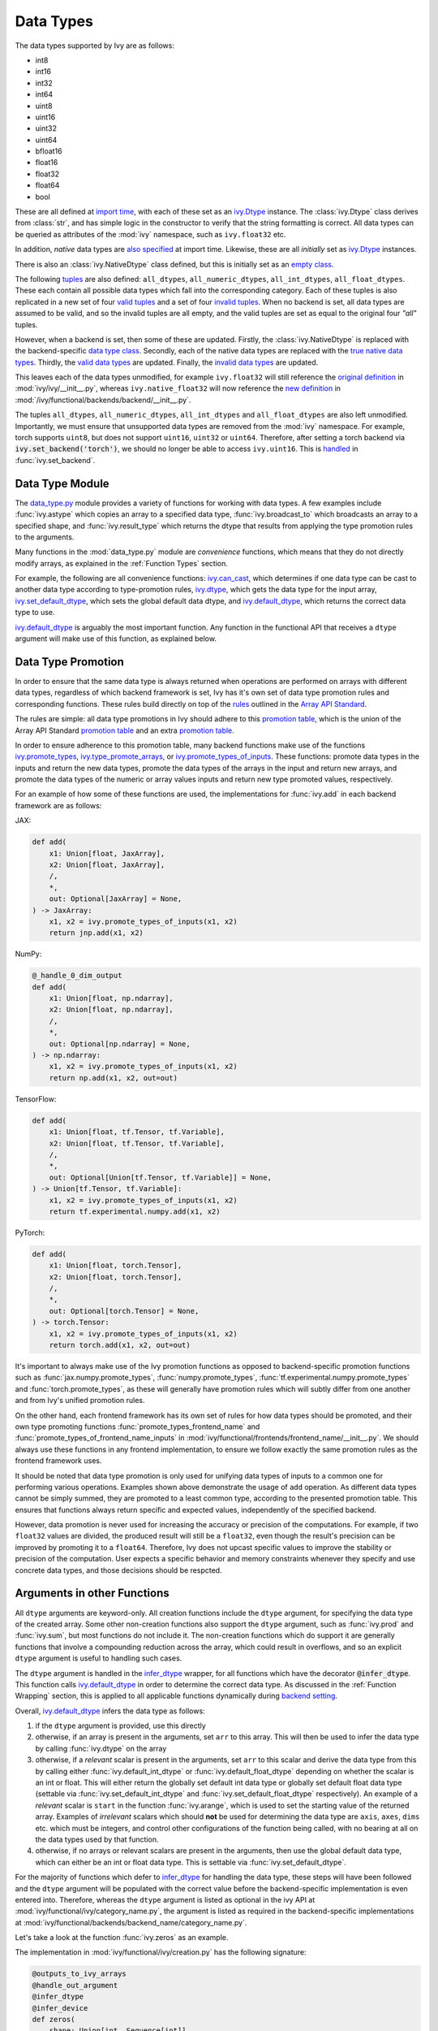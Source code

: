 Data Types
==========

.. _`Array API Standard`: https://data-apis.org/array-api/latest/
.. _`backend setting`: https://github.com/unifyai/ivy/blob/1eb841cdf595e2bb269fce084bd50fb79ce01a69/ivy/backend_handler.py#L204
.. _`infer_dtype`: https://github.com/unifyai/ivy/blob/1eb841cdf595e2bb269fce084bd50fb79ce01a69/ivy/func_wrapper.py#L249
.. _`import time`: https://github.com/unifyai/ivy/blob/9c2eb725387152d721040d8638c8f898541a9da4/ivy/__init__.py#L225
.. _`ivy.Dtype`: https://github.com/unifyai/ivy/blob/8482eb3fcadd0721f339a1a55c3f3b9f5c86d8ba/ivy/functional/ivy/data_type.py#L1096
.. _`empty class`: https://github.com/unifyai/ivy/blob/9c2eb725387152d721040d8638c8f898541a9da4/ivy/__init__.py#L38
.. _`also specified`: https://github.com/unifyai/ivy/blob/9c2eb725387152d721040d8638c8f898541a9da4/ivy/__init__.py#L241
.. _`tuples`: https://github.com/unifyai/ivy/blob/9c2eb725387152d721040d8638c8f898541a9da4/ivy/__init__.py#L256
.. _`valid tuples`: https://github.com/unifyai/ivy/blob/9c2eb725387152d721040d8638c8f898541a9da4/ivy/__init__.py#L303
.. _`invalid tuples`: https://github.com/unifyai/ivy/blob/9c2eb725387152d721040d8638c8f898541a9da4/ivy/__init__.py#L309
.. _`data type class`: https://github.com/unifyai/ivy/blob/a594075390532d2796a6b649785b93532aee5c9a/ivy/functional/backends/torch/__init__.py#L14
.. _`true native data types`: https://github.com/unifyai/ivy/blob/a594075390532d2796a6b649785b93532aee5c9a/ivy/functional/backends/torch/__init__.py#L16
.. _`valid data types`: https://github.com/unifyai/ivy/blob/a594075390532d2796a6b649785b93532aee5c9a/ivy/functional/backends/torch/__init__.py#L29
.. _`invalid data types`: https://github.com/unifyai/ivy/blob/a594075390532d2796a6b649785b93532aee5c9a/ivy/functional/backends/torch/__init__.py#L56
.. _`original definition`: https://github.com/unifyai/ivy/blob/a594075390532d2796a6b649785b93532aee5c9a/ivy/__init__.py#L225
.. _`new definition`: https://github.com/unifyai/ivy/blob/a594075390532d2796a6b649785b93532aee5c9a/ivy/functional/backends/torch/__init__.py#L16
.. _`handled`: https://github.com/unifyai/ivy/blob/a594075390532d2796a6b649785b93532aee5c9a/ivy/backend_handler.py#L194
.. _`data_type.py`: https://github.com/unifyai/ivy/blob/8482eb3fcadd0721f339a1a55c3f3b9f5c86d8ba/ivy/functional/ivy/data_type.py
.. _`ivy.can_cast`: https://github.com/unifyai/ivy/blob/8482eb3fcadd0721f339a1a55c3f3b9f5c86d8ba/ivy/functional/ivy/data_type.py#L246
.. _`ivy.default_dtype`: https://github.com/unifyai/ivy/blob/8482eb3fcadd0721f339a1a55c3f3b9f5c86d8ba/ivy/functional/ivy/data_type.py#L879
.. _`ivy.set_default_dtype`: https://github.com/unifyai/ivy/blob/8482eb3fcadd0721f339a1a55c3f3b9f5c86d8ba/ivy/functional/ivy/data_type.py#L1555
.. _`repo`: https://github.com/unifyai/ivy
.. _`discord`: https://discord.gg/sXyFF8tDtm
.. _`data types channel`: https://discord.com/channels/799879767196958751/982738078445760532
.. _`data types forum`: https://discord.com/channels/799879767196958751/1028297299799060490


The data types supported by Ivy are as follows:

* int8
* int16
* int32
* int64
* uint8
* uint16
* uint32
* uint64
* bfloat16
* float16
* float32
* float64
* bool

These are all defined at `import time`_, with each of these set as an `ivy.Dtype`_ instance.
The :class:`ivy.Dtype` class derives from :class:`str`,
and has simple logic in the constructor to verify that the string formatting is correct.
All data types can be queried as attributes of the :mod:`ivy` namespace, such as ``ivy.float32`` etc.

In addition, *native* data types are `also specified`_ at import time.
Likewise, these are all *initially* set as `ivy.Dtype`_ instances.

There is also an :class:`ivy.NativeDtype` class defined, but this is initially set as an `empty class`_.

The following `tuples`_ are also defined: ``all_dtypes``, ``all_numeric_dtypes``, ``all_int_dtypes``,
``all_float_dtypes``. These each contain all possible data types which fall into the corresponding category.
Each of these tuples is also replicated in a new set of four `valid tuples`_
and a set of four `invalid tuples`_.
When no backend is set, all data types are assumed to be valid, and so the invalid tuples are all empty,
and the valid tuples are set as equal to the original four *"all"* tuples.

However, when a backend is set, then some of these are updated.
Firstly, the :class:`ivy.NativeDtype` is replaced with the backend-specific `data type class`_.
Secondly, each of the native data types are replaced with the `true native data types`_.
Thirdly, the `valid data types`_ are updated.
Finally, the `invalid data types`_ are updated.

This leaves each of the data types unmodified,
for example ``ivy.float32`` will still reference the  `original definition`_ in :mod:`ivy/ivy/__init__.py`,
whereas ``ivy.native_float32`` will now reference the `new definition`_ in
:mod:`/ivy/functional/backends/backend/__init__.py`.

The tuples ``all_dtypes``, ``all_numeric_dtypes``, ``all_int_dtypes`` and ``all_float_dtypes``
are also left unmodified.
Importantly, we must ensure that unsupported data types are removed from the :mod:`ivy` namespace.
For example, torch supports ``uint8``, but does not support ``uint16``, ``uint32`` or ``uint64``.
Therefore, after setting a torch backend via :code:`ivy.set_backend('torch')`,
we should no longer be able to access ``ivy.uint16``.
This is `handled`_ in :func:`ivy.set_backend`.

Data Type Module
----------------

The `data_type.py`_ module provides a variety of functions for working with data types.
A few examples include
:func:`ivy.astype` which copies an array to a specified data type,
:func:`ivy.broadcast_to` which broadcasts an array to a specified shape,
and :func:`ivy.result_type` which returns the dtype that results from applying the type promotion rules to the arguments.

Many functions in the :mod:`data_type.py` module are *convenience* functions,
which means that they do not directly modify arrays, as explained in the :ref:`Function Types` section.

For example, the following are all convenience functions:
`ivy.can_cast`_, which determines if one data type can be cast to another data type according to type-promotion rules,
`ivy.dtype`_, which gets the data type for the input array,
`ivy.set_default_dtype`_, which sets the global default data dtype,
and `ivy.default_dtype`_, which returns the correct data type to use.

`ivy.default_dtype`_ is arguably the most important function.
Any function in the functional API that receives a ``dtype`` argument will make use of this function,
as explained below.


Data Type Promotion
-------------------

In order to ensure that the same data type is always returned when operations are
performed on arrays with different data types, regardless of which backend framework is
set, Ivy has it's own set of data type promotion rules and corresponding  functions.
These rules build directly on top of the
`rules <https://data-apis.org/array-api/latest/API_specification/type_promotion.html>`_
outlined in the `Array API Standard`_.

The rules are simple: all data type promotions in Ivy should adhere to this
`promotion table <https://github.com/unifyai/ivy/blob/db96e50860802b2944ed9dabacd8198608699c7c/ivy/__init__.py#L366>`_,
which is the union of the Array API Standard
`promotion table <https://github.com/unifyai/ivy/blob/db96e50860802b2944ed9dabacd8198608699c7c/ivy/__init__.py#L223>`_
and an extra
`promotion table <https://github.com/unifyai/ivy/blob/db96e50860802b2944ed9dabacd8198608699c7c/ivy/__init__.py#L292>`_.

In order to ensure adherence to this promotion table, many backend functions make use of
the functions
`ivy.promote_types <https://github.com/unifyai/ivy/blob/db96e50860802b2944ed9dabacd8198608699c7c/ivy/functional/ivy/data_type.py#L1804>`_,
`ivy.type_promote_arrays <https://github.com/unifyai/ivy/blob/db96e50860802b2944ed9dabacd8198608699c7c/ivy/functional/ivy/data_type.py#L1940>`_,
or
`ivy.promote_types_of_inputs <https://github.com/unifyai/ivy/blob/db96e50860802b2944ed9dabacd8198608699c7c/ivy/functional/ivy/data_type.py#L2085>`_.
These functions: promote data types in the inputs and return the new data types,
promote the data types of the arrays in the input and return new arrays,
and promote the data types of the numeric or array values inputs and
return new type promoted values, respectively.

For an example of how some of these functions are used,
the implementations for :func:`ivy.add` in each backend framework are as follows:

JAX:

.. code-block:: python

    def add(
        x1: Union[float, JaxArray],
        x2: Union[float, JaxArray],
        /,
        *,
        out: Optional[JaxArray] = None,
    ) -> JaxArray:
        x1, x2 = ivy.promote_types_of_inputs(x1, x2)
        return jnp.add(x1, x2)

NumPy:

.. code-block:: python

    @_handle_0_dim_output
    def add(
        x1: Union[float, np.ndarray],
        x2: Union[float, np.ndarray],
        /,
        *,
        out: Optional[np.ndarray] = None,
    ) -> np.ndarray:
        x1, x2 = ivy.promote_types_of_inputs(x1, x2)
        return np.add(x1, x2, out=out)

TensorFlow:

.. code-block:: python

    def add(
        x1: Union[float, tf.Tensor, tf.Variable],
        x2: Union[float, tf.Tensor, tf.Variable],
        /,
        *,
        out: Optional[Union[tf.Tensor, tf.Variable]] = None,
    ) -> Union[tf.Tensor, tf.Variable]:
        x1, x2 = ivy.promote_types_of_inputs(x1, x2)
        return tf.experimental.numpy.add(x1, x2)

PyTorch:

.. code-block:: python

    def add(
        x1: Union[float, torch.Tensor],
        x2: Union[float, torch.Tensor],
        /,
        *,
        out: Optional[torch.Tensor] = None,
    ) -> torch.Tensor:
        x1, x2 = ivy.promote_types_of_inputs(x1, x2)
        return torch.add(x1, x2, out=out)

It's important to always make use of the Ivy promotion functions as opposed to
backend-specific promotion functions such as :func:`jax.numpy.promote_types`,
:func:`numpy.promote_types`, :func:`tf.experimental.numpy.promote_types` and
:func:`torch.promote_types`, as these will generally have promotion rules which will
subtly differ from one another and from Ivy's unified promotion rules.

On the other hand, each frontend framework has its own set of rules for how
data types should be promoted, and their own type promoting functions
:func:`promote_types_frontend_name` and :func:`promote_types_of_frontend_name_inputs`
in :mod:`ivy/functional/frontends/frontend_name/__init__.py`.
We should always use these functions in any frontend implementation,
to ensure we follow exactly the same promotion rules as the frontend framework uses.

It should be noted that data type promotion is only used for unifying data types of inputs
to a common one for performing various operations.
Examples shown above demonstrate the usage of ``add`` operation.
As different data types cannot be simply summed, they are promoted to a least common type,
according to the presented promotion table.
This ensures that functions always return specific and expected values,
independently of the specified backend.

However, data promotion is never used for increasing the accuracy or precision of the computations.
For example, if two ``float32`` values are divided, the produced result will still be a ``float32``,
even though the result's precision can be improved by promoting it to a ``float64``.
Therefore, Ivy does not upcast specific values to improve the stability or precision of the computation.
User expects a specific behavior and memory constraints whenever they specify and use concrete data types,
and those decisions should be respcted.


Arguments in other Functions
----------------------------

All ``dtype`` arguments are keyword-only.
All creation functions include the ``dtype`` argument, for specifying the data type of the created array.
Some other non-creation functions also support the ``dtype`` argument,
such as :func:`ivy.prod` and :func:`ivy.sum`, but most functions do not include it.
The non-creation functions which do support it are generally functions that involve a compounding reduction across the
array, which could result in overflows, and so an explicit ``dtype`` argument is useful to handling such cases.

The ``dtype`` argument is handled in the `infer_dtype`_ wrapper, for all functions which have the decorator
:code:`@infer_dtype`.
This function calls `ivy.default_dtype`_ in order to determine the correct data type.
As discussed in the :ref:`Function Wrapping` section,
this is applied to all applicable functions dynamically during `backend setting`_.

Overall, `ivy.default_dtype`_ infers the data type as follows:

#. if the ``dtype`` argument is provided, use this directly
#. otherwise, if an array is present in the arguments, set ``arr`` to this array. \
   This will then be used to infer the data type by calling :func:`ivy.dtype` on the array
#. otherwise, if a *relevant* scalar is present in the arguments, set ``arr`` to this scalar \
   and derive the data type from this by calling either :func:`ivy.default_int_dtype` or \
   :func:`ivy.default_float_dtype` depending on whether the scalar is an int or float. \
   This will either return the globally set default int data type or globally set default float data type \
   (settable via :func:`ivy.set_default_int_dtype` and :func:`ivy.set_default_float_dtype` respectively). \
   An example of a *relevant* scalar is ``start`` in the function :func:`ivy.arange`, \
   which is used to set the starting value of the returned array. \
   Examples of *irrelevant* scalars which should **not** be used for determining the data type are ``axis``, \
   ``axes``, ``dims`` etc. which must be integers, and control other configurations of the function \
   being called, with no bearing at all on the data types used by that function.
#. otherwise, if no arrays or relevant scalars are present in the arguments, \
   then use the global default data type, which can either be an int or float data type. \
   This is settable via :func:`ivy.set_default_dtype`.

For the majority of functions which defer to `infer_dtype`_ for handling the data type,
these steps will have been followed and the ``dtype`` argument will be populated with the correct value
before the backend-specific implementation is even entered into. Therefore, whereas the ``dtype`` argument is
listed as optional in the ivy API at :mod:`ivy/functional/ivy/category_name.py`,
the argument is listed as required in the backend-specific implementations at
:mod:`ivy/functional/backends/backend_name/category_name.py`.

Let's take a look at the function :func:`ivy.zeros` as an example.

The implementation in :mod:`ivy/functional/ivy/creation.py` has the following signature:

.. code-block:: python

    @outputs_to_ivy_arrays
    @handle_out_argument
    @infer_dtype
    @infer_device
    def zeros(
        shape: Union[int, Sequence[int]],
        *,
        dtype: Optional[Union[ivy.Dtype, ivy.NativeDtype]] = None,
        device: Optional[Union[ivy.Device, ivy.NativeDevice]] = None,
    ) -> ivy.Array:

Whereas the backend-specific implementations in :mod:`ivy/functional/backends/backend_name/statistical.py`
all list ``dtype`` as required.

Jax:

.. code-block:: python

    def zeros(
        shape: Union[int, Sequence[int]],
        *,
        dtype: jnp.dtype,
        device: jaxlib.xla_extension.Device,
    ) -> JaxArray:

NumPy:

.. code-block:: python

    def zeros(
        shape: Union[int, Sequence[int]],
        *,
        dtype: np.dtype,
        device: str,
    ) -> np.ndarray:

TensorFlow:

.. code-block:: python

    def zeros(
        shape: Union[int, Sequence[int]],
        *,
        dtype: tf.DType,
        device: str,
    ) -> Union[tf.Tensor, tf.Variable]:

PyTorch:

.. code-block:: python

    def zeros(
        shape: Union[int, Sequence[int]],
        *,
        dtype: torch.dtype,
        device: torch.device,
    ) -> torch.Tensor:

This makes it clear that these backend-specific functions are only entered into once the correct ``dtype``
has been determined.

However, the ``dtype`` argument for functions which don't have the :code:`@infer_dtype` decorator
are **not** handled by `infer_dtype`_,
and so these defaults must be handled by the backend-specific implementations themselves.

One reason for not adding :code:`@infer_dtype` to a function is because it includes *relevant* scalar arguments
for inferring the data type from. `infer_dtype`_ is not able to correctly handle such cases,
and so the dtype handling is delegated to the backend-specific implementations.

For example :func:`ivy.full` doesn't have the :code:`@infer_dtype` decorator even though it has a ``dtype`` argument
because of the *relevant* ``fill_value`` which cannot be correctly handled by `infer_dtype`_.

The PyTorch-specific implementation is as follows:

.. code-block:: python

    def full(
        shape: Union[int, Sequence[int]],
        fill_value: Union[int, float],
        *,
        dtype: Optional[Union[ivy.Dtype, torch.dtype]] = None,
        device: torch.device,
    ) -> Tensor:
        return torch.full(
            shape_to_tuple(shape),
            fill_value,
            dtype=ivy.default_dtype(dtype=dtype, item=fill_value, as_native=True),
            device=device,
        )

The implementations for all other backends follow a similar pattern to this PyTorch implementation,
where the ``dtype`` argument is optional and :func:`ivy.default_dtype` is called inside the
backend-specific implementation.

Supported and Unsupported Data Types
------------------------------------

Some backend functions (implemented in :mod:`ivy/functional/backends/<some_backend>`)
make use of the decorators :attr:`@with_supported_dtypes` or :attr:`@with_unsupported_dtypes`,
which flag the data types which this particular function does and does not support
respectively for the associated backend.
Only one of these decorators can be specified for any given function.
In the case of :attr:`@with_supported_dtypes` it is assumed that all unmentioned data types
are unsupported, and in the case of :attr:`@with_unsupported_dtypes` it is assumed that all
unmentioned data types are supported.

The decorators take two arguments, a dictionary with the unsupported dtypes mapped to the corresponding 
version of the backend framework and the current version of the backend framework on the user's system. Based on that, 
the version specific unsupported dtypes and devices are set for the given function everytime the function is called.


.. code-block:: python

    @with_unsupported_dtypes({"1.11.0 and below": ("float16",)}, version)
    def expm1(x: torch.Tensor, /, *, out: Optional[torch.Tensor] = None) -> torch.Tensor:
        x = _cast_for_unary_op(x)
        return torch.expm1(x, out=out)


For compositional functions, the supported and unsupported data types can then be
inferred automatically using the helper functions
`function_supported_dtypes <https://github.com/unifyai/ivy/blob/9e71fc2b589bf8f6b7a0762602723ac084bb5d9e/ivy/functional/ivy/data_type.py#L1370>`_
and
`function_unsupported_dtypes <https://github.com/unifyai/ivy/blob/9e71fc2b589bf8f6b7a0762602723ac084bb5d9e/ivy/functional/ivy/data_type.py#L1407>`_
respectively, which traverse the abstract syntax tree of the compositional function and
evaluate the relevant attributes for each primary function in the composition.
The same approach applies for most stateful methods, which are themselves compositional.

It should be noted that :attr:`unsupported_dtypes` is different from
``ivy.invalid_dtypes`` which consists of all the data types that every function
of that particular backend does not support, and so if a certain ``dtype`` is
already present in the ``ivy.invalid_dtypes`` then we should not add it to the
:attr:`@with_unsupported_dtypes` decorator.

Sometimes, it might be possible to support a natively unsupported data type by either
casting to a supported data type and then casting back, or explicitly handling these
data types without deferring to a backend function at all.

An example of the former is :func:`ivy.logical_not` with a tensorflow backend:

.. code-block:: python

    def logical_not(
        x: Union[tf.Tensor, tf.Variable],
        /,
        *,
        out: Optional[Union[tf.Tensor, tf.Variable]] = None,
    ) -> Union[tf.Tensor, tf.Variable]:
        return tf.logical_not(tf.cast(x, tf.bool))

An example of the latter is :func:`ivy.abs` with a tensorflow backend:

.. code-block:: python

    def abs(
        x: Union[float, tf.Tensor, tf.Variable],
        /,
        *,
        out: Optional[Union[tf.Tensor, tf.Variable]] = None,
    ) -> Union[tf.Tensor, tf.Variable]:
        if "uint" in ivy.dtype(x):
            return x
        else:
            return tf.abs(x)

In some cases, the lack of support for a particular data type by the backend function
might be more difficult to handle correctly. For example, in many cases casting to
another data type will result in a loss of precision, input range, or both.
In such cases, the best solution is to simply add the data type to the
:attr:`@with_unsupported_dtypes` decorator,
rather than trying to implement a long and complex patch to achieve the desired
behaviour.

Some cases where a data type is not supported are very subtle. For example,
``uint8`` is not supported for :func:`ivy.prod` with a torch backend,
despite :func:`torch.prod` handling ``torch.uint8`` types in the input totally fine.

The reason for this is that the `Array API Standard`_ mandates that :func:`prod` upcasts
the unsigned integer return to have the same number of bits as the
default integer data type. By default, the default integer data type in Ivy is
``int32``, and so we should return an array of type ``uint32`` despite the input
arrays being of type ``uint8``. However, torch does not support ``uint32``,
and so we cannot fully adhere to the requirements of the standard for ``uint8``
inputs. Rather than breaking this rule and returning arrays of type ``uint8`` only
with a torch backend, we instead opt to remove official support entirely for
this combination of data type, function and backend framework.
This will avoid all of the potential confusion that could arise if we were to have
inconsistent and unexpected outputs when using officially supported data types in Ivy.


Backend Data Type Bugs
----------------------

In some cases, the lack of support might just be a bug which will likely be resolved in
a future release of the framework. In these cases, as well as adding to the
:attr:`unsupported_dtypes` attribute, we should also add a :code:`#ToDo` comment
in the implementation, explaining that the support of the data type will be added as
soon as the bug is fixed, with a link to an associated open issue in the framework
repos included in the comment.

For example, the following code throws an error when ``dtype`` is
``torch.int32`` but not when it is ``torch.int64``.
This is tested with torch version ``1.12.1``,
which is the latest stable release at the time of writing. This is a
`known bug <https://github.com/pytorch/pytorch/issues/84530>`_:

.. code-block:: python

    dtype = torch.int32  # or torch.int64
    x = torch.randint(1, 10, ([1, 2, 3]), dtype=dtype)
    torch.tensordot(x, x, dims=([0], [0]))

Despite ``torch.int32`` working correctly with :func:`torch.tensordot` in the vast
majority of cases, our solution is to still add :code:`"int32"` into the
:attr:`unsupported_dtypes` attribute, which will prevent the unit tests from failing in the CI.
We also add the following comment above the :attr:`unsupported_dtypes` attribute:

.. code-block:: python

    # ToDo: re-add int32 support once
    # (https://github.com/pytorch/pytorch/issues/84530) is fixed
    @with_unsupported_dtypes({"1.11.0 and below": ("int32",)}, version)

Similarly, the following code throws an error for torch version ``1.11.0``
but not ``1.12.1``.

.. code-block:: python

    x = torch.tensor([0], dtype=torch.float32)
    torch.cumsum(x, axis=0, dtype=torch.bfloat16)

Writing short-lived patches for these temporary issues would add unwarranted complexity
to the backend implementations, and introduce the risk of forgetting about the patch,
needlessly bloating the codebase with redundant code.
In such cases, we can explicitly flag which versions support which data types like so:

.. code-block:: python

    @with_unsupported_dtypes(
        {"1.11.0 and below": ("uint8", "bfloat16", "float16"), "1.12.1": ()}, version
    )
    def cumsum(
        x: torch.Tensor,
        axis: int = 0,
        exclusive: bool = False,
        reverse: bool = False,
        *,
        dtype: Optional[torch.dtype] = None,
        out: Optional[torch.Tensor] = None,
    ) -> torch.Tensor:

In the above example the :code:`torch.cumsum` function undergoes changes in the unsupported dtypes
from one version to another. Starting from version :code:`1.12.1` it doesn't have any unsupported
dtypes. The decorator assigns the version specific unsupported dtypes to the function and if the current
version is not found in the dictionary, then it defaults to the behaviour of the last known version.

The same workflow has been implemented for :code:`supported_dtypes`, :code:`unsupported_devices` and
:code:`supported_devices`.

The slight downside of this approach is that there is less data type coverage for each
version of each backend, but taking responsibility for patching this support for all
versions would substantially inflate the implementational requirements for ivy, and so
we have decided to opt out of this responsibility!

Superset Data Type Support
--------------------------

As explained in the superset section of the Deep Dive, we generally go for the superset
of behaviour for all Ivy functions, and data type support is no exception.
Some backends like tensorflow do not support integer array inputs for certain
functions. For example :func:`tensorflow.cos` only supports non-integer values.
However, backends like torch and JAX support integer arrays as inputs.
To ensure that integer types are supported in Ivy when a tensorflow backend is set,
we simply promote any integer array passed to the function to the default float dtype.
As with all superset design decisions, this behavior makes it much easier to support all
frameworks in our frontends, without the need for lots of extra logic for handling
integer array inputs for the frameworks which support it natively.

**Round Up**

This should have hopefully given you a good feel for data types, and how these are handled in Ivy.

If you have any questions, please feel free to reach out on `discord`_ in the `data types channel`_
or in the `data types forum`_!


**Video**

.. raw:: html

    <iframe width="420" height="315"
    src="https://www.youtube.com/embed/2qOBzQdLXn4" class="video">
    </iframe>